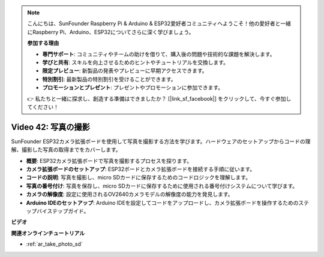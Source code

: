 .. note::

    こんにちは、SunFounder Raspberry Pi & Arduino & ESP32愛好者コミュニティへようこそ！他の愛好者と一緒にRaspberry Pi、Arduino、ESP32についてさらに深く学びましょう。

    **参加する理由**

    - **専門サポート**: コミュニティやチームの助けを借りて、購入後の問題や技術的な課題を解決します。
    - **学びと共有**: スキルを向上させるためのヒントやチュートリアルを交換します。
    - **限定プレビュー**: 新製品の発表やプレビューに早期アクセスできます。
    - **特別割引**: 最新製品の特別割引を受けることができます。
    - **プロモーションとプレゼント**: プレゼントやプロモーションに参加できます。

    👉 私たちと一緒に探求し、創造する準備はできましたか？ [|link_sf_facebook|] をクリックして、今すぐ参加してください！

Video 42: 写真の撮影
=====================================

SunFounder ESP32カメラ拡張ボードを使用して写真を撮影する方法を学びます。ハードウェアのセットアップからコードの理解、撮影した写真の取得までをカバーします。

* **概要**: ESP32カメラ拡張ボードで写真を撮影するプロセスを探ります。
* **カメラ拡張ボードのセットアップ**: ESP32ボードとカメラ拡張ボードを接続する手順に従います。
* **コードの説明**: 写真を撮影し、micro SDカードに保存するためのコードロジックを理解します。
* **写真の番号付け**: 写真を保存し、micro SDカードに保存するために使用される番号付けシステムについて学びます。
* **カメラの解像度**: 設定に使用されるOV2640カメラモデルの解像度の能力を発見します。
* **Arduino IDEのセットアップ**: Arduino IDEを設定してコードをアップロードし、カメラ拡張ボードを操作するためのステップバイステップガイド。

**ビデオ**

.. raw:: html

    <iframe width="700" height="500" src="https://www.youtube.com/embed/1Sjx9tDOF-k?si=1RYiFu4FB88sRsAR" title="YouTube video player" frameborder="0" allow="accelerometer; autoplay; clipboard-write; encrypted-media; gyroscope; picture-in-picture; web-share" allowfullscreen></iframe>

**関連オンラインチュートリアル**

* :ref:`ar_take_photo_sd`

